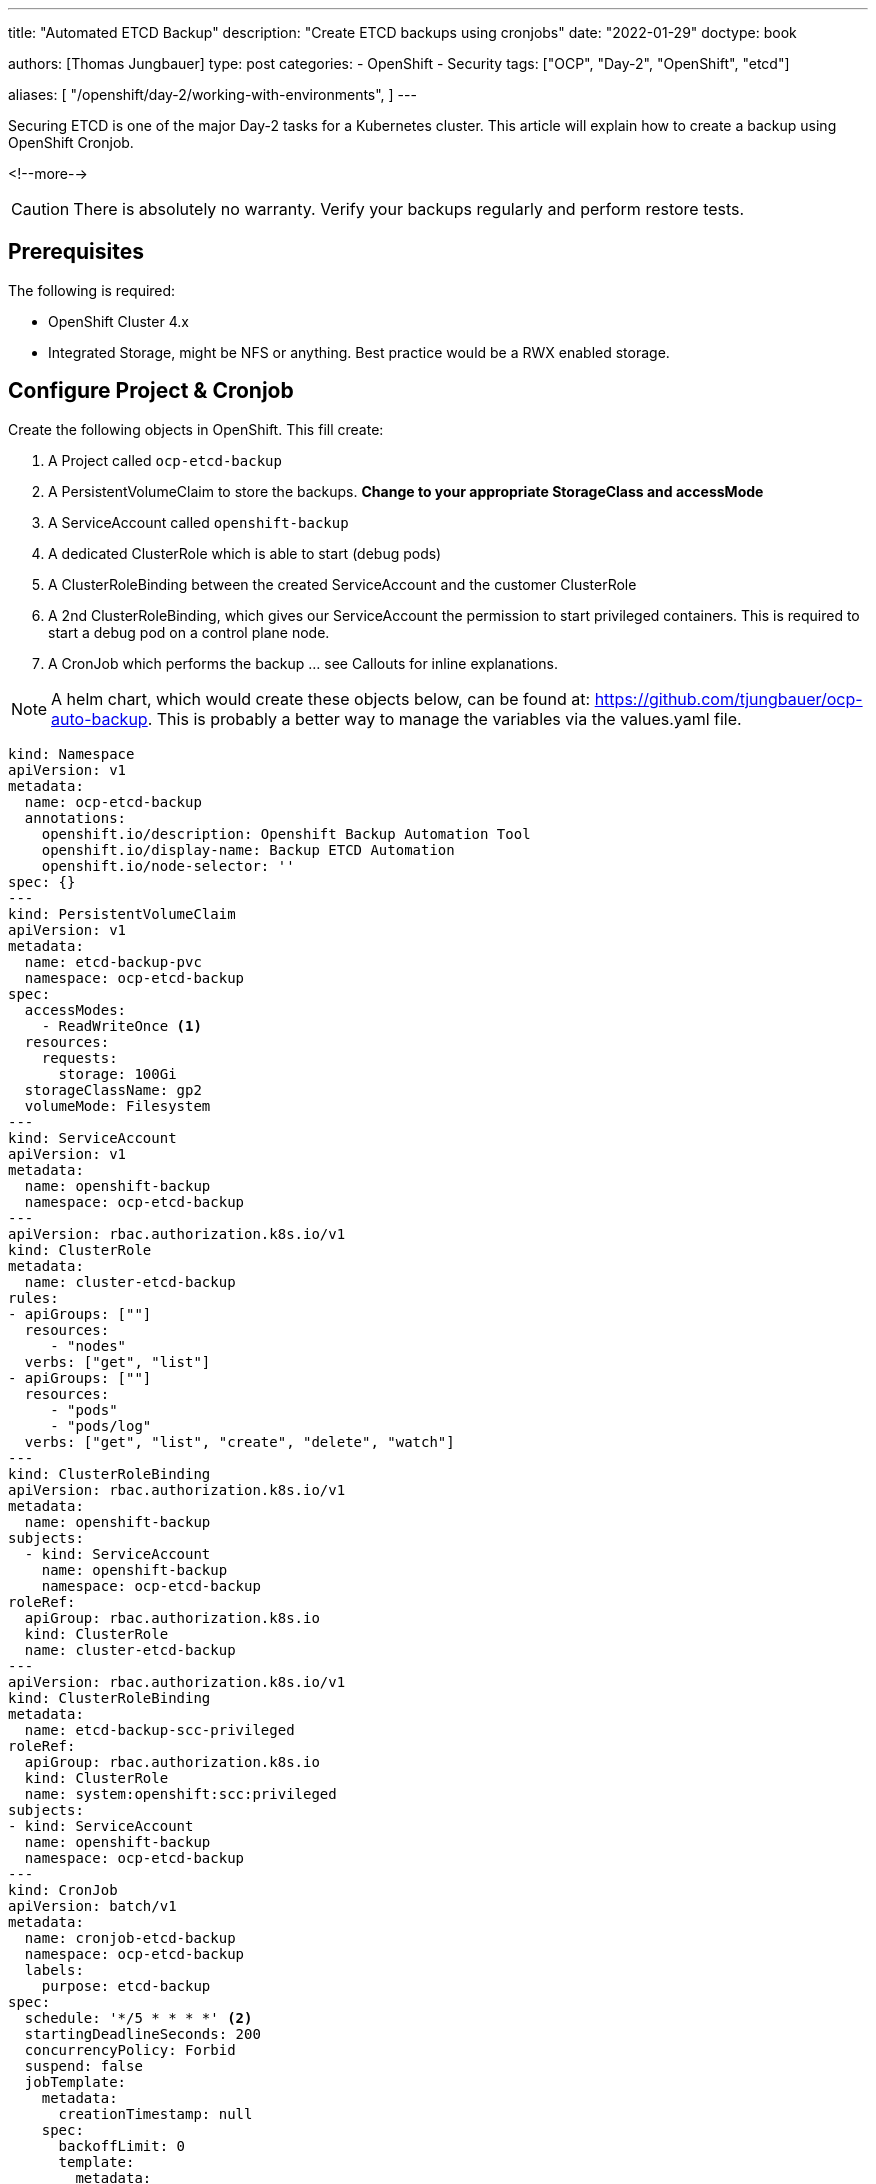 --- 
title: "Automated ETCD Backup"
description: "Create ETCD backups using cronjobs"
date: "2022-01-29"
doctype: book

authors: [Thomas Jungbauer]
type: post
categories:
   - OpenShift
   - Security
tags: ["OCP", "Day-2", "OpenShift", "etcd"] 

aliases: [ 
	 "/openshift/day-2/working-with-environments",
] 
---

:imagesdir: /Day-2/images/
:icons: font
:toc:

Securing ETCD is one of the major Day-2 tasks for a Kubernetes cluster. This article will explain how to create a backup using OpenShift Cronjob.

<!--more--> 

CAUTION: There is absolutely no warranty. Verify your backups regularly and perform restore tests.

== Prerequisites

The following is required: 

* OpenShift Cluster 4.x
* Integrated Storage, might be NFS or anything. Best practice would be a RWX enabled storage. 

== Configure Project & Cronjob 

Create the following objects in OpenShift. This fill create: 

. A Project called `ocp-etcd-backup`
. A PersistentVolumeClaim to store the backups. *Change to your appropriate StorageClass and accessMode*
. A ServiceAccount called `openshift-backup`
. A dedicated ClusterRole which is able to start (debug pods)
. A ClusterRoleBinding between the created ServiceAccount and the customer ClusterRole
. A 2nd ClusterRoleBinding, which gives our ServiceAccount the permission to start privileged containers. This is required to start a debug pod on a control plane node. 
. A CronJob which performs the backup ... see Callouts for inline explanations. 

NOTE: A helm chart, which would create these objects below, can be found at: https://github.com/tjungbauer/ocp-auto-backup. This is probably a better way to manage the variables via the values.yaml file.

[source,yaml]
----
kind: Namespace
apiVersion: v1
metadata:
  name: ocp-etcd-backup
  annotations:
    openshift.io/description: Openshift Backup Automation Tool
    openshift.io/display-name: Backup ETCD Automation
    openshift.io/node-selector: ''
spec: {}
--- 
kind: PersistentVolumeClaim
apiVersion: v1
metadata:
  name: etcd-backup-pvc
  namespace: ocp-etcd-backup
spec:
  accessModes:
    - ReadWriteOnce <1>
  resources:
    requests:
      storage: 100Gi
  storageClassName: gp2
  volumeMode: Filesystem
--- 
kind: ServiceAccount
apiVersion: v1
metadata:
  name: openshift-backup
  namespace: ocp-etcd-backup
---
apiVersion: rbac.authorization.k8s.io/v1
kind: ClusterRole
metadata:
  name: cluster-etcd-backup
rules:
- apiGroups: [""]
  resources:
     - "nodes"
  verbs: ["get", "list"]
- apiGroups: [""]
  resources:
     - "pods"
     - "pods/log"
  verbs: ["get", "list", "create", "delete", "watch"]
--- 
kind: ClusterRoleBinding
apiVersion: rbac.authorization.k8s.io/v1
metadata:
  name: openshift-backup
subjects:
  - kind: ServiceAccount
    name: openshift-backup
    namespace: ocp-etcd-backup
roleRef:
  apiGroup: rbac.authorization.k8s.io
  kind: ClusterRole
  name: cluster-etcd-backup
--- 
apiVersion: rbac.authorization.k8s.io/v1
kind: ClusterRoleBinding
metadata:
  name: etcd-backup-scc-privileged
roleRef:
  apiGroup: rbac.authorization.k8s.io
  kind: ClusterRole
  name: system:openshift:scc:privileged
subjects:
- kind: ServiceAccount
  name: openshift-backup
  namespace: ocp-etcd-backup
--- 
kind: CronJob
apiVersion: batch/v1
metadata:
  name: cronjob-etcd-backup
  namespace: ocp-etcd-backup
  labels:
    purpose: etcd-backup
spec:
  schedule: '*/5 * * * *' <2>
  startingDeadlineSeconds: 200
  concurrencyPolicy: Forbid
  suspend: false
  jobTemplate:
    metadata:
      creationTimestamp: null
    spec:
      backoffLimit: 0
      template:
        metadata:
          creationTimestamp: null
        spec:
          nodeSelector:
            node-role.kubernetes.io/master: '' <3>
          restartPolicy: Never
          activeDeadlineSeconds: 200
          serviceAccountName: openshift-backup 
          schedulerName: default-scheduler
          hostNetwork: true
          terminationGracePeriodSeconds: 30
          securityContext: {}
          containers:
            - resources:
                requests:
                  cpu: 300m
                  memory: 250Mi
              terminationMessagePath: /dev/termination-log
              name: etcd-backup
              command: <4>
                - /bin/bash
                - '-c'
                - >-
                  oc get no -l node-role.kubernetes.io/master --no-headers -o
                  name | grep `hostname` | head -n 1 | xargs -I {} -- oc debug
                  {} -- bash -c 'chroot /host sudo -E
                  /usr/local/bin/cluster-backup.sh /home/core/backup' ; echo
                  'Moving Local Master Backups to target directory (from
                  /home/core/backup to mounted PVC)'; mv /home/core/backup/*
                  /etcd-backup/; echo 'Deleting files older than 30 days' ; find
                  /etcd-backup/ -type f  -mtime +30 -exec rm {} \;
              securityContext:
                privileged: true
                runAsUser: 0
              imagePullPolicy: IfNotPresent
              volumeMounts:
                - name: temp-backup
                  mountPath: /home/core/backup <5>
                - name: etcd-backup
                  mountPath: /etcd-backup <6>
              terminationMessagePolicy: FallbackToLogsOnError
              image: registry.redhat.io/openshift4/ose-cli
          serviceAccount: openshift-backup
          volumes:
            - name: temp-backup
              hostPath:
                path: /home/core/backup
                type: ''
            - name: etcd-backup
              persistentVolumeClaim:
                claimName: etcd-backup-pvc
          dnsPolicy: ClusterFirst
          tolerations:
            - operator: Exists
              effect: NoSchedule
            - operator: Exists
              effect: NoExecute
  successfulJobsHistoryLimit: 5
  failedJobsHistoryLimit: 5
----
<1> RWO is used here, since I have no other available storage on my test cluster. 
<2> How often shall the job be executed. Here, every 5 minutes. 
<3> Bind the job to "Master" nodes.
<4> Command to be executed... It fetches the actual local master nodename and starts a debugging Pod there. The backup script is called and moves the backup to /home/core/backup which is a folder on the control plane itself. The move command will move the backups from the local folder to the actual backup target volume. Finally, it will remove backups older than 30 days. 
<5> Mounted /home/core/backup on the master nodes, here the command will store the backups before they are moved
<6> Target destination for the etcd backup on the mounted PVC

== Start a Job

If you do not want to wait until the CronJob is triggered, you can manually start the Job using the following commands: 

[source,bash]
----
oc create job backup --from=cronjob/cronjob-etcd-backup -n ocp-etcd-backup
---- 

This will start a Pod which will do the backup: 

[source]
----
Starting pod/ip-10-0-196-187us-east-2computeinternal-debug ...
To use host binaries, run `chroot /host`
found latest kube-apiserver: /etc/kubernetes/static-pod-resources/kube-apiserver-pod-15
found latest kube-controller-manager: /etc/kubernetes/static-pod-resources/kube-controller-manager-pod-10
found latest kube-scheduler: /etc/kubernetes/static-pod-resources/kube-scheduler-pod-9
found latest etcd: /etc/kubernetes/static-pod-resources/etcd-pod-3
etcdctl is already installed
{"level":"info","ts":1638199790.980932,"caller":"snapshot/v3_snapshot.go:119","msg":"created temporary db file","path":"/home/core/backup/snapshot_2021-11-29_152949.db.part"}
{"level":"info","ts":"2021-11-29T15:29:50.991Z","caller":"clientv3/maintenance.go:200","msg":"opened snapshot stream; downloading"}
{"level":"info","ts":1638199790.9912837,"caller":"snapshot/v3_snapshot.go:127","msg":"fetching snapshot","endpoint":"https://10.0.196.187:2379"}
{"level":"info","ts":"2021-11-29T15:29:53.306Z","caller":"clientv3/maintenance.go:208","msg":"completed snapshot read; closing"}
Snapshot saved at /home/core/backup/snapshot_2021-11-29_152949.db
{"level":"info","ts":1638199793.3482974,"caller":"snapshot/v3_snapshot.go:142","msg":"fetched snapshot","endpoint":"https://10.0.196.187:2379","size":"180 MB","took":2.367303503}
{"level":"info","ts":1638199793.348459,"caller":"snapshot/v3_snapshot.go:152","msg":"saved","path":"/home/core/backup/snapshot_2021-11-29_152949.db"}
{"hash":1180914745,"revision":10182252,"totalKey":19360,"totalSize":179896320}
snapshot db and kube resources are successfully saved to /home/core/backup

Removing debug pod ...
Moving Local Master Backups to target directory (from /home/core/backup to mounted PVC)
----

== Verifying the Backup

Let's start a dummy Pod which can access the PVC to verify if the backup is really there. 

[source,yaml]
----
apiVersion: v1
kind: Pod
metadata:
  name: verify-etcd-backup
spec:
  containers:
  - name: verify-etcd-backup
    image: registry.access.redhat.com/ubi8/ubi
    command: ["sleep", "3000"]
    volumeMounts:
    - name: etcd-backup
      mountPath: /etcd-backup
  volumes:
  - name: etcd-backup
    persistentVolumeClaim:
      claimName: etcd-backup-pvc
---- 

Logging into that Pod will show the available backups stored at /etcd-backup which is the mounted PVC. 

[source,bash]
----
oc rsh -n ocp-etcd-backup verify-etcd-backup ls -la etcd-backup
total 1406196
drwxr-xr-x. 3 root root      4096 Nov 29 17:00 .
dr-xr-xr-x. 1 root root        25 Nov 29 17:06 ..
drwx------. 2 root root     16384 Nov 29 15:21 lost+found
-rw-------. 1 root root 179896352 Nov 29 15:21 snapshot_2021-11-29_152150.db
-rw-------. 1 root root 179896352 Nov 29 15:29 snapshot_2021-11-29_152949.db
-rw-------. 1 root root 179896352 Nov 29 15:32 snapshot_2021-11-29_153159.db
-rw-------. 1 root root 179896352 Nov 29 15:36 snapshot_2021-11-29_153618.db
-rw-------. 1 root root 179896352 Nov 29 15:55 snapshot_2021-11-29_155513.db
-rw-------. 1 root root 179896352 Nov 29 16:00 snapshot_2021-11-29_160020.db
-rw-------. 1 root root 179896352 Nov 29 16:55 snapshot_2021-11-29_165521.db
-rw-------. 1 root root 179896352 Nov 29 17:00 snapshot_2021-11-29_170020.db
-rw-------. 1 root root     89875 Nov 29 15:21 static_kuberesources_2021-11-29_152150.tar.gz
-rw-------. 1 root root     89875 Nov 29 15:29 static_kuberesources_2021-11-29_152949.tar.gz
-rw-------. 1 root root     89875 Nov 29 15:32 static_kuberesources_2021-11-29_153159.tar.gz
-rw-------. 1 root root     89875 Nov 29 15:36 static_kuberesources_2021-11-29_153618.tar.gz
-rw-------. 1 root root     89875 Nov 29 15:55 static_kuberesources_2021-11-29_155513.tar.gz
-rw-------. 1 root root     89875 Nov 29 16:00 static_kuberesources_2021-11-29_160020.tar.gz
-rw-------. 1 root root     89875 Nov 29 16:55 static_kuberesources_2021-11-29_165521.tar.gz
-rw-------. 1 root root     89875 Nov 29 17:00 static_kuberesources_2021-11-29_170020.tar.gz
----
